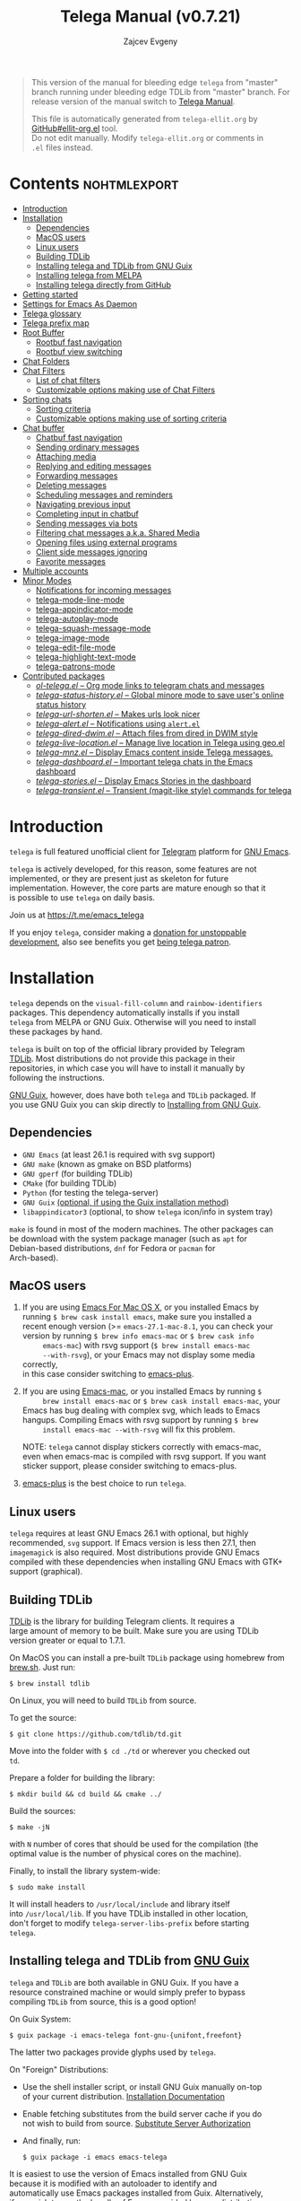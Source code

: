 #+OPTIONS: timestamp:nil \n:t num:nil ellit-cid:t
#+TITLE: Telega Manual (v0.7.21)
#+AUTHOR: Zajcev Evgeny
#+startup: showall

#+macro: nl          (eval (concat "\n" (make-string (1- (string-to-number $1)) ?\s)))
#+macro: user-option User Option: ~$1~ {{{nl(1)}}} {{{nl($2)}}} {{{vardoc($1, $2)}}} {{{nl(1)}}} {{{nl($2)}}} Default value: {{{eval((ellit-org-pp-code-block $1 $2), t)}}}
#+macro: user-option1 User Option: ~$1~ {{{nl(1)}}} {{{nl($2)}}} {{{vardoc1($1, $2)}}} {{{nl(1)}}} {{{nl($2)}}} Default value: {{{eval((ellit-org-pp-code-block $1 $2), t)}}}

#+begin_quote
This version of the manual for bleeding edge =telega= from "master"
branch running under bleeding edge TDLib from "master" branch. For
release version of the manual switch to [[https://zevlg.github.io/telega.el/index.html][Telega Manual]].

This file is automatically generated from =telega-ellit.org= by
[[https://github.com/zevlg/ellit-org.el][GitHub#ellit-org.el]] tool.
Do not edit manually.  Modify =telega-ellit.org= or comments in
=.el= files instead.
#+end_quote

* Contents                                                     :nohtmlexport:
:PROPERTIES:
:CUSTOM_ID: contents
:END:

  - [[#introduction][Introduction]]
  - [[#installation][Installation]]
    - [[#dependencies][Dependencies]]
    - [[#macos-users][MacOS users]]
    - [[#linux-users][Linux users]]
    - [[#building-tdlib][Building TDLib]]
    - [[#installing-telega-and-tdlib-from-gnu-guix][Installing telega and TDLib from GNU Guix]]
    - [[#installing-telega-from-melpa][Installing telega from MELPA]]
    - [[#installing-telega-directly-from-github][Installing telega directly from GitHub]]
  - [[#getting-started][Getting started]]
  - [[#settings-for-emacs-as-daemon][Settings for Emacs As Daemon]]
  - [[#telega-glossary][Telega glossary]]
  - [[#telega-prefix-map][Telega prefix map]]
  - [[#root-buffer][Root Buffer]]
    - [[#rootbuf-fast-navigation][Rootbuf fast navigation]]
    - [[#rootbuf-view-switching][Rootbuf view switching]]
  - [[#chat-folders][Chat Folders]]
  - [[#chat-filters][Chat Filters]]
    - [[#list-of-chat-filters][List of chat filters]]
    - [[#customizable-options-making-use-of-chat-filters][Customizable options making use of Chat Filters]]
  - [[#sorting-chats][Sorting chats]]
    - [[#sorting-criteria][Sorting criteria]]
    - [[#customizable-options-making-use-of-sorting-criteria][Customizable options making use of sorting criteria]]
  - [[#chat-buffer][Chat buffer]]
    - [[#chatbuf-fast-navigation][Chatbuf fast navigation]]
    - [[#sending-ordinary-messages][Sending ordinary messages]]
    - [[#attaching-media][Attaching media]]
    - [[#replying-and-editing-messages][Replying and editing messages]]
    - [[#forwarding-messages][Forwarding messages]]
    - [[#deleting-messages][Deleting messages]]
    - [[#scheduling-messages-and-reminders][Scheduling messages and reminders]]
    - [[#navigating-previous-input][Navigating previous input]]
    - [[#completing-input-in-chatbuf][Completing input in chatbuf]]
    - [[#sending-messages-via-bots][Sending messages via bots]]
    - [[#filtering-chat-messages-aka-shared-media][Filtering chat messages a.k.a. Shared Media]]
    - [[#opening-files-using-external-programs][Opening files using external programs]]
    - [[#client-side-messages-ignoring][Client side messages ignoring]]
    - [[#favorite-messages][Favorite messages]]
  - [[#multiple-accounts][Multiple accounts]]
  - [[#minor-modes][Minor Modes]]
    - [[#notifications-for-incoming-messages][Notifications for incoming messages]]
    - [[#telega-mode-line-mode][telega-mode-line-mode]]
    - [[#telega-appindicator-mode][telega-appindicator-mode]]
    - [[#telega-autoplay-mode][telega-autoplay-mode]]
    - [[#telega-squash-message-mode][telega-squash-message-mode]]
    - [[#telega-image-mode][telega-image-mode]]
    - [[#telega-edit-file-mode][telega-edit-file-mode]]
    - [[#telega-highlight-text-mode][telega-highlight-text-mode]]
    - [[#telega-patrons-mode][telega-patrons-mode]]
  - [[#contributed-packages][Contributed packages]]
    - [[#ol-telegael--org-mode-links-to-telegram-chats-and-messages][/ol-telega.el/ -- Org mode links to telegram chats and messages]]
    - [[#telega-status-historyel--global-minore-mode-to-save-users-online-status-history][/telega-status-history.el/ -- Global minore mode to save user's online status history]]
    - [[#telega-url-shortenel--makes-urls-look-nicer][/telega-url-shorten.el/ -- Makes urls look nicer]]
    - [[#telega-alertel--notifications-using-alertel][/telega-alert.el/ -- Notifications using =alert.el=]]
    - [[#telega-dired-dwimel--attach-files-from-dired-in-dwim-style][/telega-dired-dwim.el/ -- Attach files from dired in DWIM style]]
    - [[#telega-live-locationel--manage-live-location-in-telega-using-geoel][/telega-live-location.el/ -- Manage live location in Telega using geo.el]]
    - [[#telega-mnzel--display-emacs-content-inside-telega-messages][/telega-mnz.el/ -- Display Emacs content inside Telega messages.]]
    - [[#telega-dashboardel--important-telega-chats-in-the-emacs-dashboard][/telega-dashboard.el/ -- Important telega chats in the Emacs dashboard]]
    - [[#telega-storiesel--display-emacs-stories-in-the-dashboard][/telega-stories.el/ -- Display Emacs Stories in the dashboard]]
    - [[#telega-transientel--transient-magit-like-style-commands-for-telega][/telega-transient.el/ -- Transient (magit-like style) commands for telega]]

* Introduction
:PROPERTIES:
:CUSTOM_ID: introduction
:END:

=telega= is full featured unofficial client for [[https://telegram.org][Telegram]] platform for [[https://www.gnu.org/software/emacs/][GNU Emacs]].

=telega= is actively developed, for this reason, some features are not
implemented, or they are present just as skeleton for future
implementation. However, the core parts are mature enough so that it
is possible to use =telega= on daily basis.

Join us at [[https://t.me/emacs_telega]]

If you enjoy =telega=, consider making a [[https://opencollective.com/telega][donation for unstoppable
development]], also see benefits you get [[#telega-patrons-mode][being telega patron]].

* Installation
:PROPERTIES:
:CUSTOM_ID: installation
:END:

=telega= depends on the =visual-fill-column= and =rainbow-identifiers=
packages.  This dependency automatically installs if you install
=telega= from MELPA or GNU Guix.  Otherwise will you need to install
these packages by hand.

=telega= is built on top of the official library provided by Telegram
[[https://core.telegram.org/tdlib][TDLib]].  Most distributions do not provide this package in their
repositories, in which case you will have to install it manually by
following the instructions.

[[https://guix.gnu.org/][GNU Guix]], however, does have both =telega= and =TDLib= packaged.  If
you use GNU Guix you can skip directly to [[#installing-telega-and-tdlib-from-gnu-guix][Installing from GNU Guix]].

** Dependencies
:PROPERTIES:
:CUSTOM_ID: dependencies
:END:

- =GNU Emacs= (at least 26.1 is required with svg support)
- =GNU make= (known as gmake on BSD platforms)
- =GNU gperf= (for building TDLib)
- =CMake= (for building TDLib)
- =Python= (for testing the telega-server)
- =GNU Guix= _(optional, if using the Guix installation method)_
- =libappindicator3= (optional, to show =telega= icon/info in system tray)

=make= is found in most of the modern machines. The other packages can
be download with the system package manager (such as =apt= for
Debian-based distributions, =dnf= for Fedora or =pacman= for
Arch-based).

** MacOS users
:PROPERTIES:
:CUSTOM_ID: macos-users
:END:

1. If you are using [[https://emacsformacosx.com/][Emacs For Mac OS X]], or you installed Emacs by
   running ~$ brew cask install emacs~, make sure you installed a
   recent enough version (>= =emacs-27.1-mac-8.1=, you can check your
   version by running ~$ brew info emacs-mac~ or ~$ brew cask info
      emacs-mac~) with rsvg support (~$ brew install emacs-mac
      --with-rsvg~), or your Emacs may not display some media correctly,
   in this case consider switching to [[https://github.com/d12frosted/homebrew-emacs-plus][emacs-plus]].

2. If you are using [[https://bitbucket.org/mituharu/emacs-mac/][Emacs-mac]], or you installed Emacs by running ~$
      brew install emacs-mac~ or ~$ brew cask install emacs-mac~, your
   Emacs has bug dealing with complex svg, which leads to Emacs
   hangups.  Compiling Emacs with rsvg support by running ~$ brew
      install emacs-mac --with-rsvg~ will fix this problem.

   NOTE: =telega= cannot display stickers correctly with emacs-mac,
   even when emacs-mac is compiled with rsvg support.  If you want
   sticker support, please consider switching to emacs-plus.

3. [[https://github.com/d12frosted/homebrew-emacs-plus][emacs-plus]] is the best choice to run =telega=.

** Linux users
:PROPERTIES:
:CUSTOM_ID: linux-users
:END:

=telega= requires at least GNU Emacs 26.1 with optional, but highly
recommended, =svg= support. If Emacs version is less then 27.1, then
=imagemagick= is also required.  Most distributions provide GNU Emacs
compiled with these dependencies when installing GNU Emacs with GTK+
support (graphical).

** Building TDLib
:PROPERTIES:
:CUSTOM_ID: building-tdlib
:END:

[[https://core.telegram.org/tdlib][TDLib]] is the library for building Telegram clients. It requires a
large amount of memory to be built.  Make sure you are using TDLib
version greater or equal to 1.7.1.

On MacOS you can install a pre-built =TDLib= package using homebrew from
[[https://brew.sh][brew.sh]].  Just run:
#+begin_src shell
  $ brew install tdlib
#+end_src

On Linux, you will need to build =TDLib= from source.

To get the source:
#+begin_src shell
  $ git clone https://github.com/tdlib/td.git
#+end_src

Move into the folder with ~$ cd ./td~ or wherever you checked out
=td=.

Prepare a folder for building the library:
#+begin_src shell
  $ mkdir build && cd build && cmake ../
#+end_src

Build the sources:
#+begin_src shell
  $ make -jN
#+end_src

with ~N~ number of cores that should be used for the compilation (the
optimal value is the number of physical cores on the machine).

Finally, to install the library system-wide:
#+begin_src shell
  $ sudo make install
#+end_src

It will install headers to =/usr/local/include= and library itself
into =/usr/local/lib=.  If you have TDLib installed in other location,
don't forget to modify ~telega-server-libs-prefix~ before starting
=telega=.

** Installing telega and TDLib from [[https://guix.gnu.org/][GNU Guix]]
:PROPERTIES:
:CUSTOM_ID: installing-telega-and-tdlib-from-gnu-guix
:END:

=telega= and =TDLib= are both available in GNU Guix. If you have a
resource constrained machine or would simply prefer to bypass
compiling =TDLib= from source, this is a good option!

On Guix System:
#+begin_src shell
  $ guix package -i emacs-telega font-gnu-{unifont,freefont}
#+end_src

The latter two packages provide glyphs used by =telega=.

On "Foreign" Distributions:
- Use the shell installer script, or install GNU Guix manually on-top
  of your current distribution. [[https://guix.gnu.org/manual/en/html_node/Installation.html#Installation][Installation Documentation]]

- Enable fetching substitutes from the build server cache if you do
  not wish to build from source. [[https://guix.gnu.org/manual/en/html_node/Substitute-Server-Authorization.html#Substitute-Server-Authorization][Substitute Server Authorization]]

- And finally, run:
  #+begin_src shell
    $ guix package -i emacs emacs-telega
  #+end_src

It is easiest to use the version of Emacs installed from GNU Guix
because it is modified with an autoloader to identify and
automatically use Emacs packages installed from Guix. Alternatively,
if you wish to use the bundle of Emacs provided by your distribution,
you may install the =telega= elisp sources through MELPA and use Guix
to provide the server binary precompiled.

Consult the official GNU Guix documentation for further
questions. Issues related to the GUIX package must be accompanied by
the [[https://github.com/zevlg/telega.el/labels/guix][GUIX label]] in the issue tracker.

Do note that since =telega= is actively maintained installations from
Guix might at times lag behind master, but regular attempts to keep it
updated will occur.  If the version in Guix is too outdated or is
missing a feature, please use the protocol for the issue tracker.

** Installing telega from MELPA
:PROPERTIES:
:CUSTOM_ID: installing-telega-from-melpa
:END:

=telega= is available from [[https://melpa.org][MELPA]], so you can install it from there as
usual package.  This is a preferable method, because it will
automatically handle all dependencies and provides autoloads.

For TDLib 1.7.0 release you might
consider stable =telega= version.  Stable =telega= version won't
require you to rebuild TDLib until next TDLib 1.8.0 release, =telega= updates will work with
1.7.0.  Stable =telega= is placed
in [[https://stable.melpa.org/][MELPA Stable]].  Package configuration for =telega= from MELPA Stable
might look like:
#+begin_src emacs-lisp
  (add-to-list 'package-archives
  	     '("melpa-stable" . "https://stable.melpa.org/packages/"))
  (add-to-list 'package-pinned-packages '(telega . "melpa-stable"))
#+end_src

=telega= from unstable [[https://melpa.org][MELPA]] is a bleeding edge of the =telega=
development and =telega= updates might require also TDLib
update/rebuild sometimes.  However, it brings you all newer (probably
incompatible with TDLib 1.7.0)
functionality faster, no need to wait for TDLib 1.8.0 to access newer features.

Or you could use git repository with this melpa-style recipe for [[https://github.com/quelpa/quelpa][quelpa]]:

#+begin_src emacs-lisp
  (quelpa '(telega :fetcher github
  		 :repo "zevlg/telega.el"
  		 :branch "master"
  		 :files (:defaults "contrib" "etc" "server" "Makefile")))
#+end_src

** Installing telega directly from GitHub
:PROPERTIES:
:CUSTOM_ID: installing-telega-directly-from-github
:END:

Make sure dependencies are installed with @@html:<kbd>@@M-x package-install RET visual-fill-column RET@@html:</kbd>@@ and @@html:<kbd>@@M-x package-install RET rainbow-identifiers RET@@html:</kbd>@@.

Get the source:
#+begin_src shell
  $ git clone https://github.com/zevlg/telega.el
  $ cd telega.el
  $ make compile
#+end_src

Finally load =telega= into Emacs using:
#+begin_src emacs-lisp
  (use-package telega
    :load-path  "~/telega.el"
    :commands (telega)
    :defer t)
#+end_src

Or with:
#+begin_src emacs-lisp
  (add-to-list 'load-path "~/telega.el")
  (require 'telega)
#+end_src

The code should be put in the configuration file for Emacs, which
usually is =init.el=, or =emacs.el=.

* Getting started
:PROPERTIES:
:CUSTOM_ID: getting-started
:END:

Start =telega= with @@html:<kbd>@@M-x telega RET@@html:</kbd>@@. The first time it will
ask for the phone number you have associated with the Telegram
network.

Some options affecting =TDLib= runtime:
- User Option: ~telega-directory~ 

  Directory for telega runtime files. 

  Default value: ~"/home/lg/.telega"~
- User Option: ~telega-options-plist~ 

  Plist of options to set.
  To use custom language pack (from "tdesktop" localization target),
  add ~:language_pack_id~ option.
  Only writable options can be set.  See: https://core.telegram.org/tdlib/options 

  Default value: ~(:online t :localization_target "tdesktop")~
- User Option: ~telega-proxies~ 

  List of proxies.
  Format is:
    (:server "<SERVER>" :port <PORT> :enable <BOOL> :type <PROXY-TYPE>)

  where PROXY-TYPE is one of:
    (:@type "proxyTypeSocks5" :username <USER> :password <PASSWORD>)
    (:@type "proxyTypeHttp" :username <USER> :password <PASSWORD>
  	 :http_only <BOOL>)
    (:@type "proxyTypeMtproto" :secret <SECRET-STRING>)

  <BOOL> is either t or ~:false~, nil is not valid value. 

  Default value: ~nil~
- User Option: ~telega-my-location~ 

  Set to non-nil to use this as location of me.
  Plist in form (:latitude <LAT> :longitude <LONG>)
  To publically expose this location set ~:is_location_visible~ to
  non-nil in ~telega-options-plist~.
  Used to calculate distances from other peers to me. 

  Default value: ~nil~

To list all available customizable user options use ~M-x
customize-group RET telega RET~ command.

* Settings for Emacs As Daemon
:PROPERTIES:
:CUSTOM_ID: settings-for-emacs-as-daemon
:END:

Some people starts Emacs in daemon mode, i.e. =emacs --daemon=.  Such
Emacs instance has no frames, frames are created when needed and
connects to the daemon process.

=telega= autodetects values for some variables at start by examining
current frame parameters and window system possibilities.  This won't
work in daemon mode.  You need to explicitly specify values for that
variables.  Most notable options are:
- User Option: ~telega-use-images~ 

  Non-nil to show images.
  Explicitly set it to non-nil if using Emacs as a service and
  want to create X frames to show images.
  See https://zevlg.github.io/telega.el/#settings-for-emacs-as-daemon 

  Default value: ~nil~
- User Option: ~telega-emoji-font-family~ 

  Font to use for emoji image generation using ~telega-emoji-create-svg~. 

  Default value: ~nil~
- User Option: ~telega-emoji-use-images~ 

  Non-nil to use images for emojis. 

  Default value: ~nil~
- User Option: ~telega-online-status-function~ 

  Function used to determine if user is online.
  Function should return non-nil if user is online, and nil if offline.
  See https://github.com/zevlg/telega.el/issues/171 

  Default value: ~telega-focus-state~

* Telega glossary
:PROPERTIES:
:CUSTOM_ID: telega-glossary
:END:

Before start, please read [[https://core.telegram.org/tdlib/getting-started#tdlib-glossary][TDLib glossary]]

=telega= tries to keep TDLib's terminology, however introduces some
new terms specific to =telega=.  All of them are used in the manual.

- Root Buffer a.k.a. rootbuf :: 
     Buffer with list of chats, you see it just after @@html:<kbd>@@M-x telega RET@@html:</kbd>@@.
     Most of the time rootbuf term is used in the manual.
     See [[#root-buffer][Root Buffer]]

- Root View :: 
     Root Buffer can be shown in different ways.  Way rootbuf is shown is
     called root view.
     See [[#root-buffer][Root Buffer]]

- Chat Buffer a.k.a. chatbuf :: 
     Buffer with chat contents.
     See [[#chat-buffer][Chat Buffer]]

- Button :: 
     Ordinary Emacs Button (see =button.el=).  Some outlined area with
     text, that can be acted on.  Pressing @@html:<kbd>@@RET@@html:</kbd>@@ on the
     button, executes button action.  There are many buttons of different
     kind in =telega=

- Chat Button :: 
     Button referring to some chat.  Action for such button is to open
     corresponding chatbuf.

     rootbuf lists the chat buttons, such as:
     #+begin_example
       {🎗Saved Messages            }📌  📹 Video (10s)               Fri✓
       [Emacs | Emacs (english)     ]  @oldosfan: same                Fri
       ...
     #+end_example

- Chat Filter :: 
     S-exp expression used to match chats.
     See [[#chat-filters][Chat Filters]] for the details.

- Active Chat Filter :: 
     Chat filter applied to the chat list in rootbuf.

     Only chats matching active chat filter are displayed in rootbuf.
     Active chat filter is displayed above the chat list in rootbuf, such
     as:
     #+begin_example
       -/------------------------------(main)--------------------------------
     #+end_example

     ~(telega-filter-active)~ returns active chat filter.

  - User Option: ~telega-filter-default~ 

    Default chat filter to apply. 

    Default value: ~main~

- Custom Chat Filter :: 
     Chat filter associated with a name.

     Custom chat filters are displayed as buttons above the chat list in
     the rootbuf, such as:
     #+begin_example
       [243:📑Main      4890]  [51:Groups       4677]  [27:Channels      210]
       [53:Contacts         ]  [0:Important         ]  [3:📑Archive      670]
     #+end_example

     Action for such buttons is to add corresponding chat filter to
     active chat filter.

     However, buttons that corresponds to a Telegram Folder, including
     "Main" and "Archive", substitutes folder in active chat filter with
     new one at button.

  - User Option: ~telega-filter-button-width~ 

    Width of the custom filter buttons. 

    Default value: ~20~
  - User Option: ~telega-filters-custom~ 

    Alist of custom filters in form (NAME . CHAT-FILTER).
    NAME is evaluated to get resulting string, so it could be a lisp
    form.
    This filters are displayed as filter buttons at the top of rootbuf. 

    Default value: 
    #+begin_src emacs-lisp
      (("Main" . main)
       ("Groups" type basicgroup supergroup)
       ("Channels" type channel)
       ("Online" and
        (not saved-messages)
        (online-status "Online"))
       ("Important" or mention
        (and unread unmuted))
       ("Archive" . archive))
    #+end_src

  - User Option: ~telega-filter-custom-expand~ 

    Non-nil to expand custom filter when adding to active filters. 

    Default value: ~t~
  - User Option: ~telega-filter-custom-show-folders~ 

    Non-nil to show telegram folders along the side with custom filters. 

    Default value: ~t~

- Chat Sort Criteria :: 
     List of symbols denoting how to sort chats.
     See [[#sorting-chats][Sorting Chats]]

- Active Sort Criteria a.k.a. active sorter :: 
     Sort criteria applied to the chat list in rootbuf.

     By default, chats are sorted according to internal Telegram order
     (except for chats with custom order).

     In case active sorter is enabled, it is displayed above the chat
     list in rootbuf, such as:
     #+begin_example
       -\---------------------(unread-count join-date)-----------------------
     #+end_example

- Me user a.k.a. me :: 
     User currently logged in, ~(telega-user-me)~ returns me.

     me means you, not me.

     Chat with me is also known as "Saved Messages".

* Telega prefix map
:PROPERTIES:
:CUSTOM_ID: telega-prefix-map
:END:

=telega= has prefix map for common =telega= commands, such as
switching to rootbuf, switch to "Saved Messages", sending current
buffer as file to a chat, switching accounts, opening chat or
switching to some chat.

It is convenient to have it somewhere accessible from ~global-map~,
say @@html:<kbd>@@C-c t@@html:</kbd>@@.  To do so use next code in your =init.el=:

#+begin_src
  (define-key global-map (kbd "C-c t") telega-prefix-map)
#+end_src

Or if =telega= is not accessible to autoload at start time, then use:

#+begin_src
  (add-hook 'telega-load-hook
  	  (lambda ()
  	    (define-key global-map (kbd "C-c t") telega-prefix-map)))
#+end_src

Telega prefix map bindings:

- @@html:<kbd>@@t@@html:</kbd>@@ (~telega~) :: 
     Start telega.el Telegram client.
     Pop to root buffer.
     If @@html:<kbd>@@C-u@@html:</kbd>@@ is specified, then do not pop to root buffer.

- @@html:<kbd>@@c@@html:</kbd>@@ (~telega-chat-with~) :: 
     Start messaging with ~CHAT-OR-USER~.

- @@html:<kbd>@@i@@html:</kbd>@@ (~telega-switch-important-chat~) :: 
     Switch to important ~CHAT~ if any.
     If @@html:<kbd>@@C-u@@html:</kbd>@@ is used, then select first chat if
     multiple chats are important.

- @@html:<kbd>@@s@@html:</kbd>@@ (~telega-saved-messages~) :: 
     Switch to "Saved Messages" chat buffer.
     If "Saved Messages" chat is not opened, then open it.
     If @@html:<kbd>@@C-u@@html:</kbd>@@ is specified, then goto prompt otherwise
     keep the point, where it is.

- @@html:<kbd>@@b@@html:</kbd>@@ (~telega-switch-buffer~) :: 
     Interactively switch to chat ~BUFFER~.

- @@html:<kbd>@@f@@html:</kbd>@@ (~telega-buffer-file-send~) :: 
     Prepare ~FILE~ to be sent as document or photo to ~CHAT~.
     If @@html:<kbd>@@C-u@@html:</kbd>@@ is specified, then always send as a file.
     Otherwise for ~image-mode~ major-mode, send file as photo.
     If called interactively, then file associated with current buffer
     is used as ~FILE~.
     If current buffer is dired, then send all marked files.

- @@html:<kbd>@@w@@html:</kbd>@@ (~telega-browse-url~) :: 
     Open the ~URL~.
     If ~URL~ can be opened directly inside telega, then do it.
     Invite links and link to users can be directly opened in telega.
     If ~IN-WEB-BROWSER~ is non-nil then force opening in web browser.

- @@html:<kbd>@@a@@html:</kbd>@@ (~telega-account-switch~) :: 
     Switch to the ~ACCOUNT-NAME~.

* Root Buffer
:PROPERTIES:
:CUSTOM_ID: root-buffer
:END:

rootbuf is the heart of the =telega=.  Switch to rootbuf with
@@html:<kbd>@@M-x telega RET@@html:</kbd>@@ or use
@@html:<kbd>@@t@@html:</kbd>@@ (~telega~) binding from the
[[#telega-prefix-map][Telega prefix map]].

*TODO*: describe parts of the rootbuf: status, custom-filters,
*folders, active chat filter, active chat sorter

rootbuf lists chats filtered by active chat filter.  Press
@@html:<kbd>@@h@@html:</kbd>@@, @@html:<kbd>@@i@@html:</kbd>@@ (~telega-describe-chat~) to get
detailed description of the chat at point.

Important customizable options:
- User Option: ~telega-root-fill-column~ 

  Maximum width to use in root buffer to display active filters and chats. 

  Default value: ~70~
- User Option: ~telega-root-keep-cursor~ 

  Non-nil to keep cursor at current chat, even if chat's order changes.
  Set to ~track~, to move cursor to corresponding chat button, when
  chat buffers are switched, useful in side-by-side window setup
  for rootbuf and chatbuf.

  Consider setting ~switch-to-buffer-preserve-window-point~ to nil,
  to make ~telega-root-keep-cursor~ always work as expected. 

  Default value: ~track~

** Rootbuf fast navigation
:PROPERTIES:
:CUSTOM_ID: rootbuf-fast-navigation
:END:

@@html:<kbd>@@M-g@@html:</kbd>@@ prefix in rootbuf is used to jump across chat buttons:

- @@html:<kbd>@@M-g u@@html:</kbd>@@ (~telega-root-next-unread~) :: 
     Move point to the next chat with unread message.

- @@html:<kbd>@@M-g i@@html:</kbd>@@ (~telega-root-next-important~) :: 
     Move point to the next chat with important messages.

     Important message is a message matching "Important" custom
     [[#chat-filters][chat filter]].  If there is no "Important"
     custom chat filter, then ~(or mention (and unread unmuted))~
     chat filter is used.

- @@html:<kbd>@@M-g @@@html:</kbd>@@, @@html:<kbd>@@M-g m@@html:</kbd>@@ (~telega-root-next-mention~) :: 
     Move point to the next chat with mention.

** Rootbuf view switching
:PROPERTIES:
:CUSTOM_ID: rootbuf-view-switching
:END:

Rootbuf view is the specific way how rootbuf is shown to the user.  By
default, list of the chats is shown, this is known as default root
view.

@@html:<kbd>@@v@@html:</kbd>@@ prefix in rootbuf is used to switch root views:
- @@html:<kbd>@@s@@html:</kbd>@@, @@html:<kbd>@@v s@@html:</kbd>@@ (~telega-view-search~) :: 
     View ~QUERY~ search results.

- @@html:<kbd>@@v n@@html:</kbd>@@ (~telega-view-nearby~) :: 
     View contacts and chats nearby ~telega-my-location~.

- @@html:<kbd>@@v v@@html:</kbd>@@ (~telega-view-reset~) :: 
     Reset rootview to the default value.

- @@html:<kbd>@@v 0@@html:</kbd>@@ (~telega-view-compact~) :: 
     Compact view for the rootbuf.

- @@html:<kbd>@@v 1@@html:</kbd>@@ (~telega-view-one-line~) :: 
     View chat list as one line.

- @@html:<kbd>@@v 2@@html:</kbd>@@ (~telega-view-two-lines~) :: 
     View chat list as 2 lines.

- @@html:<kbd>@@v t@@html:</kbd>@@ (~telega-view-topics~) :: 
     Group chats by ~telega-root-view-topics~.

     Customizable options:
  - User Option: ~telega-root-view-topics~ 

    Alist of topics for "topics" root view.
    Car is name of the topic, cdr is chat filter to match chats. 

    Default value: 
    #+begin_src emacs-lisp
      (("Important" or mention
        (and unread unmuted)))
    #+end_src

  - User Option: ~telega-root-view-topics-folders~ 

    Non-nil to add Chat Folders to the list of topics.
    Could be one of ~prepend~, ~append~ or nil. 

    Default value: ~append~
  - User Option: ~telega-root-view-topics-other-chats~ 

    Non-nil to show other chats in the "topics" root view. 

    Default value: ~t~

- @@html:<kbd>@@v F@@html:</kbd>@@ (~telega-view-files~) :: 
     View status of files known to telega.
     File can be in one of the state kinds: "downloading", "uploading",
     "partially-downloaded", "partially-uploaded", "downloaded".
     If @@html:<kbd>@@C-u@@html:</kbd>@@ is specified, then query user about file
     state kinds to show. By default all kinds are shown.

     If you use this view frequently, consider setting
     ~telega-chat-upload-attaches-ahead~ to nil, to avoid file
     duplications for "uploading" kind. See
     https://github.com/tdlib/td/issues/1348#issuecomment-752654650
     for details

     Press @@html:<kbd>@@d@@html:</kbd>@@ under downloaded filename to delete the
     file.  Only files cached by TDLib in the ~telega-cache-dir~
     can be deleted.

     Customizable options:
  - User Option: ~telega-root-view-files-exclude-subdirs~ 

    Alist specifying which subdirs to exclude when viewing files.
    car of each element is predicate matching file, and rest is list of
    subdirectories to ignore, i.e. if absolute file name contains any of
    the subdirectory in list, then file is ignored.
    Supported predicates: ~telega-file--downloading-p~,
    ~telega-file--uploading-p~, ~telega-file--downloaded-p~,
    ~telega-file--uploaded-p~, ~telega-file--partially-downloaded-p~,
    ~telega-file--partially-uploaded-p~ 

    Default value: ~((telega-file--downloaded-p "thumbnails" "profile_photos"))~
  - User Option: ~telega-chat-upload-attaches-ahead~ 

    Non-nil to upload attachments ahead, before message actually sent.
    Having this non-nil "speedups" uploading, its like files uploads instantly. 

    Default value: ~t~

- @@html:<kbd>@@v T@@html:</kbd>@@ (~telega-view-top~) :: 
     View top chats in all categories.

     Customizable options:
  - User Option: ~telega-root-view-top-categories~ 

    List of top categories with limits. 

    Default value: 
    #+begin_src emacs-lisp
      (("Users" . 10)
       ("Groups" . 10)
       ("Channels" . 10)
       ("Bots" . 10)
       ("InlineBots" . 10)
       ("Calls" . 10)
       ("ForwardChats" . 10))
    #+end_src


- @@html:<kbd>@@v S@@html:</kbd>@@ (~telega-view-settings~) :: 
     View and edit your Telegram settings.

- @@html:<kbd>@@v c@@html:</kbd>@@ (~telega-view-contacts~) :: 
     View contacts searched by ~QUERY~.
     If ~QUERY~ is empty string, then show all contacts.

- @@html:<kbd>@@v C@@html:</kbd>@@ (~telega-view-calls~) :: 
     View calls.
     If @@html:<kbd>@@C-u@@html:</kbd>@@ is given, then view missed calls only.

- @@html:<kbd>@@v l@@html:</kbd>@@ (~telega-view-last-messages~) :: 
     View last messages in the chats.

- @@html:<kbd>@@v f@@html:</kbd>@@ (~telega-view-folders~) :: 
     View Telegram folders.

- @@html:<kbd>@@v d@@html:</kbd>@@ (~telega-view-deleted-chats~) :: 
     View recently deleted chats.

- @@html:<kbd>@@v *@@html:</kbd>@@ (~telega-view-favorite-messages~) :: 
     View favorite messages in all the chats.

Important customizable options:
- User Option: ~telega-root-default-view-function~ 

  Default view for the rootbuf. 

  Default value: ~telega-view-default~

  @@html:<kbd>@@v v@@html:</kbd>@@ (~telega-view-reset~) uses this
  function to reset root view.

* Chat Folders
:PROPERTIES:
:CUSTOM_ID: chat-folders
:END:

[[https://telegram.org/blog/folders][Telegram has added]] a new
feature that allows users to organise chats into Chat Folders.

Each folder can have unlimited number of pinned chats.

Before Telegram had support for Chat Folders, =telega= implemented
custom chat label feature, resembling Chat Folders functionality.
But now custom chat label feature is deprecated in favor to Chat
Folders.  Use @@html:<kbd>@@M-x telega-folders-migrate-custom-labels RET@@html:</kbd>@@ to migrate your custom labels into Chat Folders.

@@html:<kbd>@@F@@html:</kbd>@@ prefix in rootbuf is used to operate on Chat Folders:
- @@html:<kbd>@@F +@@html:</kbd>@@ (~telega-folder-create~) :: 
     Create new Telegram folder with name ~FOLDER-NAME~.
     Use @@html:<kbd>@@C-u@@html:</kbd>@@ to create folder with icon name.

- @@html:<kbd>@@F -@@html:</kbd>@@ (~telega-folder-delete~) :: 
     Delete Telegram folder with ~FOLDER-NAME~.
     This won't delete any chat, just a folder.

- @@html:<kbd>@@F =@@html:</kbd>@@ (~telega-folders-reorder~) :: 
     Reorder Telegram folders to be in ~ORDERED-FOLDER-NAMES~ order.

- @@html:<kbd>@@F R@@html:</kbd>@@ (~telega-folder-rename~) :: 
     Assign new name and icon to the folder with ~FOLDER-NAME~.
     Use @@html:<kbd>@@C-u@@html:</kbd>@@ to change folder's icon name as well.

- @@html:<kbd>@@F a@@html:</kbd>@@ (~telega-chat-add-to-folder~) :: 
     Add ~CHAT~ to the Telegram folder named ~FOLDER-NAME~.
     You can add chat to multiple folders.

- @@html:<kbd>@@F d@@html:</kbd>@@ (~telega-chat-remove-from-folder~) :: 
     Remove ~CHAT~ from the folder named ~FOLDER-NAME~.

Customizable options for Chat Folders:
- User Option: ~telega-root-view-topics-folders~ 

  Non-nil to add Chat Folders to the list of topics.
  Could be one of ~prepend~, ~append~ or nil. 

  Default value: ~append~

- User Option: ~telega-folder-icons-alist~ 

  Alist of symbols to be used as folder icons instead of ~telega-symbol-folder~.
  See list of all available icon names in ~telega-folder-icon-names~. 

  Default value: 
  #+begin_src emacs-lisp
    (("Favorite" . "★")
     ("Love" . "♥")
     ("Travel" . "🛫")
     ("Cat" . "🐱")
     ("Sport" . "🏅")
     ("Mask" . "😷"))
  #+end_src


- User Option: ~telega-chat-folder-format~ 

  Non-nil to prefix chat's title with chat folder.
  %I - Replaced with folder's icon from ~telega-folder-icon-names~ or
       empty string if there is no icon.
  %i - Replaced with folder's icon from ~telega-folder-format~ or
       ~telega-symbol-folder~ if there is no icon.
  %f - Replaced with folder's title.
  %F - Replaced with folder's icon from ~telega-folder-icon-names~
       if icon is unique, or equivalent to %I%f. 

  Default value: 
  #+begin_src emacs-lisp
    #("%F | " 0 5
      (face bold))
  #+end_src


- User Option: ~telega-chat-folders-exclude~ 

  Exclude these folders when determining chat's folder.
  When determining which chat folder to use in
  ~telega-chat-folders-format~, these folders are excluded, if
  single folder is left, then it is used in the formatting. 

  Default value: ~("Unread" "Personal")~

- User Option: ~telega-filter-custom-show-folders~ 

  Non-nil to show telegram folders along the side with custom filters. 

  Default value: ~t~

* Chat Filters
:PROPERTIES:
:CUSTOM_ID: chat-filters
:END:

Chat Filters are used to match chats, same as regexps are used to
match strings.  Chat Filters uses S-exp notation similar to ~rx~
package for regexps.  Consider Chat Filters as extremely powerful
"Folders" functionality in official client.

Primitive Chat Filter is a specifier to match some property of the
chat.  Each primitive Chat Filter has name (elisp symbol) and
corresponding function named ~telega--filter-<FILTER-NAME>~.
You can specify primitive Chat Filter in either way:
1. ~<FILTER-NAME>~
2. ~( <FILTER-NAME> <ARG1> [<ARG2> ...] )~

Primitive Chat Filters are combined using ~and~, ~or~ and ~not~
filters, forming final Chat Filter.  So Chat Filter is a logical
combination of other Chat Filters, down to primitive Chat Filters.

Chat Filter examples:
- ~all~ :: 
     Matches all chats

- ~(or saved-messages (type channel bot))~ :: 
     Matches bots/channels chats or "Saved Messages" chat

- ~(and unmuted (unread 10) (mention 1))~ :: 
     Matches unmuted chats with at least 10 unread messages and at
     least one message with unread mention

Matching is done using ~telega-chat-match-p~ function.

@@html:<kbd>@@/@@html:</kbd>@@ prefix in rootbuf is used for some useful filtering
commands:

- @@html:<kbd>@@/ i@@html:</kbd>@@ (~telega-filter-by-important~) :: 
     Filter important chats.
     Important chat is a chat with unread messages and enabled notifications.
- @@html:<kbd>@@/ f@@html:</kbd>@@ (~telega-filter-by-folder~) :: 
     Match chats by Telegram ~FOLDER~.
- @@html:<kbd>@@/ e@@html:</kbd>@@, @@html:<kbd>@@/ :@@html:</kbd>@@ (~telega-filters-edit~) :: 
     Edit and reapply filters list.
- @@html:<kbd>@@/ a@@html:</kbd>@@ (~telega-filter-by-filter~) :: 
     Interactively select a Chat filter to add to active filter.
- @@html:<kbd>@@/ DEL@@html:</kbd>@@, @@html:<kbd>@@/ d@@html:</kbd>@@ (~telega-filters-pop-last~) :: 
     Pop last ~N~ filters.
- @@html:<kbd>@@/ !@@html:</kbd>@@ (~telega-filters-negate~) :: 
     Negate last filter.
     If @@html:<kbd>@@C-u@@html:</kbd>@@ is specified, then negate whole active filter.
- @@html:<kbd>@@/ /@@html:</kbd>@@ (~telega-filters-reset~) :: 
     Reset active filter to the ~telega-filter-default~.

For other Chat Filter bindings see below.

** List of chat filters
:PROPERTIES:
:CUSTOM_ID: list-of-chat-filters
:END:

- (any ~FILTER-LIST~...) :: 
     Matches if any filter in ~FILTER-LIST~ matches.

- (or ~FILTER-LIST~...) :: 
     Same as ~any~

- (all ~FILTER-LIST~...) :: 
     Matches if all filters in ~FILTER-LIST~ matches.
     Also matches if ~FILTER-LIST~ is empty.

- (and ~FILTER-LIST~...) :: 
     Same as ~all~

- (not ~FILTER~) :: 
     Matches if ~FILTER~ not maches.

- (type ~CHAT-TYPE-LIST~), @@html:<kbd>@@/ t@@html:</kbd>@@ (~telega-filter-by-type~) :: 
     Matches if chat type is one of ~CHAT-TYPE-LIST~.

     Every chat has a type.  Type is one of:
  - ~private~ Private chat with a Telegram user
  - ~secret~ Secret chat with a Telegram user
  - ~bot~ Chat with a Telegram bot
  - ~basicgroup~ Small chat group, could be upgraded to supergroup
  - ~supergroup~ Chat group with all the chat possibilities
  - ~channel~ Supergroup with unlimited members, where only admins can post messages

- (name ~REGEXP~) :: 
     Matches if chat's title matches ~REGEXP~.

- (search ~QUERY~), @@html:<kbd>@@/ s@@html:</kbd>@@ (~telega-filter-by-search~) :: 
     Matches if chat maches search QUERY.

- nearby, @@html:<kbd>@@/ n@@html:</kbd>@@ (~telega-filter-by-nearby~) :: 
     Matches if chat is nearby ~telega-my-location~.

- (custom ~NAME~), @@html:<kbd>@@/ C@@html:</kbd>@@ (~telega-filter-by-custom~) :: 
     Matches if custom filter with ~NAME~ matches.

- pin, @@html:<kbd>@@/ P@@html:</kbd>@@, @@html:<kbd>@@/ ^@@html:</kbd>@@ (~telega-filter-by-pin~) :: 
     Matches if chat is pinned.

- (has-username [ ~USERNAME~ ]) :: 
     Matches if chat has username associated with the chat.

- has-pinned-message :: 
     UNAVAILABLE since TDLib 1.6.10, chat has no fast way (property)
     to get know that chat has a pinned message.  See
     https://github.com/tdlib/td/issues/1275

- (unread [ ~N~ ]), @@html:<kbd>@@/ u@@html:</kbd>@@ (~telega-filter-by-unread~) :: 
     Matches if chat has least ~N~ unread messages.
     By default ~N~ is 1.
     Also matches chats marked as unread.

- (mention [ ~N~ ]), @@html:<kbd>@@/ m@@html:</kbd>@@ (~telega-filter-by-mention~) :: 
     Matches if chat has least ~N~ unread mentions.
     By default ~N~ is 1.

- unmuted, @@html:<kbd>@@/ y@@html:</kbd>@@ (~telega-filter-by-unmuted~) :: 
     Matches if chat has enabled notifications.

- (online-status ~STATUS-LIST~...), @@html:<kbd>@@/ o@@html:</kbd>@@ (~telega-filter-by-online-status~) :: 
     Matches private chat where user status is one of ~STATUS-LIST~.

     Each element in ~STATUS-LIST~ is one of: "Online", "Offline",
     "Recently", "LastWeek", "LastMonth" or "Empty"

- verified, @@html:<kbd>@@/ v@@html:</kbd>@@ (~telega-filter-by-verified~) :: 
     Matches if chat is verified.

- (ids ~ID-LIST~...) :: 
     Matches if chat's id is one of in ~ID-LIST~.

- (me-is-owner [ ~OR-ADMIN~ ]) :: 
     Matches if me is owner of the chat.
     Only basicgroup, supergroup and channel can be owned.
     If optional ~OR-ADMIN~ is specified, then match also if me is
     administrator in the chat.

- me-is-member :: 
     Matches if me is member of the chat.
     Matches only basicgroup, supergroup or a channel.

- has-last-message :: 
     Matches if chat has last message.

- has-avatar :: 
     Matches if chat has chat photo.

- has-animated-avatar :: 
     Matches if ~CHAT~ has animated chat photo.

- has-chatbuf, @@html:<kbd>@@/ b@@html:</kbd>@@ (~telega-filter-by-has-chatbuf~) :: 
     Matches if chat has corresponding chatbuf.

- (permission ~PERM~) :: 
     Matches if chat has ~PERM~ set in chat permissions.
     ~PERM~ could be one of listed in ~telega-chat--chat-permisions~.

- (my-permission ~PERM~) :: 
     Matches if me has ~PERM~ permission in the chat.
     ~PERM~ could be one of in ~telega-chat--chat-permisions~ list or in
     ~telega-chat--admin-permissions~ list.

- (restriction ~SUFFIX-LIST~...), @@html:<kbd>@@/ r@@html:</kbd>@@ (~telega-filter-by-restriction~) :: 
     Matches restricted chats.
     ~SUFFIX-LIST~ is a list of suffixes to filter on.
     Suffix can be one of:
  - "-all"      - All platforms
  - "-ios"      - For iOS devices
  - "-android"  - For Android devices
  - "-wp"       - Windows?

  If ~SUFFIX-LIST~ is not specified, then match any restriction reason.

  Chat restriction reason reported only if chat must be restricted
  by current client.  See
  [[https://github.com/tdlib/td/issues/1203][TDLib#1203]]

- (contact [ ~MUTUAL-P~ ]), @@html:<kbd>@@/ c@@html:</kbd>@@ (~telega-filter-by-contact~) :: 
     Matches private chats if corresponding user is a contact.
     If ~MUTUAL-P~ is non-nil, then mach only if contact is mutual.

- top, @@html:<kbd>@@/ T@@html:</kbd>@@ (~telega-filter-by-top~) :: 
     Matches if chat is in top usage.

- saved-messages :: 
     Matches only "Saved Messages" chat.

- replies-messages :: 
     Matches only "Replies" chat.

- tracking, @@html:<kbd>@@/ SPC@@html:</kbd>@@ (~telega-filter-by-tracking~) :: 
     Matches if chat is in tracking buffers list.

- last-message-by-me :: 
     Matches if chat's last message sent by me.

- (chat-list ~LIST-NAME~), @@html:<kbd>@@/ f@@html:</kbd>@@ (~telega-filter-by-folder~) :: 
     Matches if chat is in chat list named ~LIST-NAME~.
     ~LIST-NAME~ is ~main~ or ~archive~ symbol, or string naming Chat Folder.

- (folder ~FOLDER-NAMES~...), @@html:<kbd>@@/ f@@html:</kbd>@@ (~telega-filter-by-folder~) :: 
     Matches if chat belongs to some Chat Folder of ~FOLDER-NAMES~.

- main :: 
     Matches if chat from "Main" chat list.

- archive :: 
     Matches if chat is archived, i.e. in "Archive" chat list.

- has-scheduled-messages :: 
     Matches if chat has scheduled messages.

- has-action-bar :: 
     Matches if chat has active action bar.

- has-reply-markup :: 
     Matches if chat has reply markup message.

- can-get-statistics :: 
     Matches if statistics available for ~CHAT~.

     Available since TDLib 1.6.9

- has-linked-chat :: 
     Matches if ~CHAT~ is supergroup and has linked chat.

- has-discussion-group :: 
     Matches if ~CHAT~ is a channel with a linked discussion group.

- has-location :: 
     Matches if ~CHAT~ is supergroup and has linked chat.

- inactive-supergroups :: 
     Matches if ~CHAT~ is inactive supergroup.

- default-disable-notification :: 
     Matches if ~CHAT~ has non-nil default disable notification setting.

- temporary-muted :: 
     Matches if ~CHAT~ is temporary muted.

- fake-or-scam :: 
     Matches if chat is fake or scam user or group.

- (has-voice-chat [ ~NON-EMPTY~ ]) :: 
     Matches if chat contains a live voice chat.
     If non-nil ~NON-EMPTY~ is specified, then match only if voice chat is
     not empty.

- has-favorite-messages :: 
     Matches if chat has favorite messages.

** Customizable options making use of Chat Filters
:PROPERTIES:
:CUSTOM_ID: customizable-options-making-use-of-chat-filters
:END:

- User Option: ~telega-filter-default~ 

  Default chat filter to apply. 

  Default value: ~main~
- User Option: ~telega-filters-custom~ 

  Alist of custom filters in form (NAME . CHAT-FILTER).
  NAME is evaluated to get resulting string, so it could be a lisp
  form.
  This filters are displayed as filter buttons at the top of rootbuf. 

  Default value: 
  #+begin_src emacs-lisp
    (("Main" . main)
     ("Groups" type basicgroup supergroup)
     ("Channels" type channel)
     ("Online" and
      (not saved-messages)
      (online-status "Online"))
     ("Important" or mention
      (and unread unmuted))
     ("Archive" . archive))
  #+end_src

- User Option: ~telega-use-tracking-for~ 

  Specifies Chat Filter for chats to be tracked with tracking.el.
  Make sure you have tracking.el loaded if this option is used.
  Only chats with corresponding opened chatbuf are tracked.
  Tracking notifications for telega buffers will use the
  `telega-tracking` face. 

  Default value: ~nil~
- User Option: ~telega-rainbow-color-custom-for~ 

  List of custom colors for chats.
  Each element is cons cell, where car is Chat Filter, and cdr is color. 

  Default value: ~((saved-messages))~
- User Option: ~telega-chat-prompt-show-avatar-for~ 

  Show chat avatar nearby prompt input for chats matching this Chat Filter. 

  Default value: ~nil~
- User Option: ~telega-chat-group-messages-for~ 

  Chat Filter for chats where to group messages by sender. 

  Default value: 
  #+begin_src emacs-lisp
    (not
     (or saved-messages
         (type channel bot)))
  #+end_src

- User Option: ~telega-chat-show-deleted-messages-for~ 

  Chat Filter for chats where to show deleted messages in chatbuf. 

  Default value: ~nil~
- User Option: ~telega-chat-use-date-breaks-for~ 

  Chat Filter for chats where to insert date breaks.
  Date break is a special mark separating two messages received on
  different days. Such as:
  #+begin_example
    MSG1                              <--- msg sent on 27dec
    -------(28 December 2020)------   <--- date break
    MSG2                              <--- msg sent on 28dec
  #+end_example

  Default value: ~all~
- User Option: ~telega-root-view-topics~ 

  Alist of topics for "topics" root view.
  Car is name of the topic, cdr is chat filter to match chats. 

  Default value: 
  #+begin_src emacs-lisp
    (("Important" or mention
      (and unread unmuted)))
  #+end_src


* Sorting chats
:PROPERTIES:
:CUSTOM_ID: sorting-chats
:END:

It is possible to sort chats in rootbuf out of Telega built-in
order.  Sorting chats is done by some criteria.  Built-in criterias
are in ~telega-sort-criteria-alist~.  Do not insert criterias
directly into ~telega-sort-criteria-alist~, use
~define-telega-sorter~ instead.

@@html:<kbd>@@\@@html:</kbd>@@ prefix in rootbuf is used for sorting commands:

- @@html:<kbd>@@\ \@@html:</kbd>@@ (~telega-sort-reset~) :: 
     Reset active sorter.

     It is possible to add multiple criteria using ~telega-sort-reset~
     with prefix argument @@html:<kbd>@@C-u@@html:</kbd>@@.

- @@html:<kbd>@@\ s@@html:</kbd>@@, @@html:<kbd>@@\ a@@html:</kbd>@@ (~telega-sort-by-sorter~) :: 
     Interactively add ~CRITERIA~ to active sorter.
     If prefix ~ARG~ is used, then add sort criteria, instead of
     overwriting currently active one.

     Use this command to reset active sorter.

For other sorting keybindings see below.

** Sorting criteria
:PROPERTIES:
:CUSTOM_ID: sorting-criteria
:END:

- ~unread-count~, @@html:<kbd>@@\ u@@html:</kbd>@@ (~telega-sort-by-unread-count~) :: 
     Sort chats by number of unread messages in chat.

- ~title~, @@html:<kbd>@@\ t@@html:</kbd>@@ (~telega-sort-by-title~) :: 
     Sort chats alphabetically by chat title.

     Thanks to https://t.me/Kurvivor

- ~member-count~, @@html:<kbd>@@\ m@@html:</kbd>@@ (~telega-sort-by-member-count~) :: 
     Sort chats by number of members in the chat.

- ~online-members~, @@html:<kbd>@@\ o@@html:</kbd>@@ (~telega-sort-by-online-members~) :: 
     Sort chats by number of online members.

- ~join-date~, @@html:<kbd>@@\ j@@html:</kbd>@@ (~telega-sort-by-join-date~) :: 
     Sort chats by join date.  Last joined chats goes first.

- ~chatbuf-recency~, @@html:<kbd>@@\ v@@html:</kbd>@@ (~telega-sort-by-chatbuf-recency~) :: 
     Sort chats by chatbuf recency.  Recently used chats goes first.

- ~chatbuf-visibility~ :: 
     Sort chats by visibility in other window in DWIM style.
     See https://github.com/zevlg/telega.el/issues/165

- ~nearby-distance~ :: 
     Sort chats by nearby distance to me.
     See https://github.com/zevlg/telega.el/issues/165

- ~chats-in-common~ :: 
     Sort by number of chats in common.
     See https://github.com/zevlg/telega.el/issues/218

- ~last-seen~ :: 
     Sort by last seen activity.
     For private chats user's last seen date is taken.
     For other chats date of the last message is taken.

** Customizable options making use of sorting criteria
:PROPERTIES:
:CUSTOM_ID: customizable-options-making-use-of-sorting-criteria
:END:

- User Option: ~telega-chat-completing-sort-criteria~ 

  Criteria to sort chats in ~telega-completing-read-chat~. 

  Default value: ~(chatbuf-visibility chatbuf-recency)~
- User Option: ~telega-chat-switch-buffer-sort-criteria~ 

  Criteria to sort open chats when switching with ~telega-switch-buffer~. 

  Default value: ~chatbuf-recency~

* Chat buffer
:PROPERTIES:
:CUSTOM_ID: chat-buffer
:END:

Chatbuf is a Emacs buffer showing some Telegram chat.  Chatbuf
consists of a list of chat messages and an input for your messages
to send.  Press
@@html:<kbd>@@i@@html:</kbd>@@ (~telega-describe-message~) to
get detailed description of the message at point.

Important customizable options:
- User Option: ~telega-chat-fill-column~ 

  Column to fill chat messages to. 

  Default value: ~70~
- User Option: ~telega-chat-use-date-breaks-for~ 

  Chat Filter for chats where to insert date breaks.
  Date break is a special mark separating two messages received on
  different days. Such as:
  #+begin_example
    MSG1                              <--- msg sent on 27dec
    -------(28 December 2020)------   <--- date break
    MSG2                              <--- msg sent on 28dec
  #+end_example

  Default value: ~all~

** Chatbuf fast navigation
:PROPERTIES:
:CUSTOM_ID: chatbuf-fast-navigation
:END:

@@html:<kbd>@@M-g@@html:</kbd>@@ prefix in chatbuf is used to jump across various chat
messages:
- @@html:<kbd>@@M-g <@@html:</kbd>@@ (~telega-chatbuf-history-beginning~) :: 
     Jump to the first message in the chat history.

- @@html:<kbd>@@M-g r@@html:</kbd>@@, @@html:<kbd>@@M-g >@@html:</kbd>@@ (~telega-chatbuf-read-all~) :: 
     Jump to the last message in the chat history and mark all messages as read.
     If @@html:<kbd>@@C-u@@html:</kbd>@@ is used, then reset active messages filter.

- @@html:<kbd>@@M-g @@@html:</kbd>@@, @@html:<kbd>@@M-g m@@html:</kbd>@@ (~telega-chatbuf-next-unread-mention~) :: 
     Goto next unread mention in chat buffer.

- @@html:<kbd>@@M-g u@@html:</kbd>@@ (~telega-chatbuf-next-unread~) :: 
     Goto next uneard message in chat.
     ~BUTTON-CALLBACK~ - callback to call with single argument - message
     button.

- @@html:<kbd>@@M-g ^@@html:</kbd>@@, @@html:<kbd>@@M-g P@@html:</kbd>@@ (~telega-chatbuf-goto-pinned-message~) :: 
     Goto next pinned message for the chatbuffer.

- @@html:<kbd>@@M-g x@@html:</kbd>@@ (~telega-chatbuf-goto-pop-message~) :: 
     Pop message from ~telega-chatbuf--messages-pop-ring~ and goto it.

- @@html:<kbd>@@M-g *@@html:</kbd>@@ (~telega-chatbuf-next-favorite~) :: 
     Goto next favorite message.

** Sending ordinary messages
:PROPERTIES:
:CUSTOM_ID: sending-ordinary-messages
:END:

Type a text in the chatbuf input and press @@html:<kbd>@@RET@@html:</kbd>@@ to send the
message.  To insert newline in the middle of the input use ordinary
@@html:<kbd>@@C-j@@html:</kbd>@@ Emacs command.

You can apply markup to the input when sending message.  This is
controlled by number of @@html:<kbd>@@C-u@@html:</kbd>@@ pressed before @@html:<kbd>@@RET@@html:</kbd>@@
and value of the:
- User Option: ~telega-chat-input-markups~ 

  Markups to apply when sending input with @@html:<kbd>@@RET@@html:</kbd>@@. 

  Default value: ~(nil "markdown1" "markdown2")~

Markdown markup syntax for "markdown1" and "markdown2" markups:
#+begin_example
  1. *bold text*
  2. _italic text_
  2.1) __underline text__    (only for "markdown2")
  2.2) ~strike through text~ (only for "markdown2")
  3. `inlined code`
  4. ```<language-name-not-displayed>
      first line of multiline preformatted code
      second line
      last line```
  5. [link text](http://actual.url)
  6. [username](tg://user?id=<USER-ID>)"
#+end_example

Also, you can intermix various markups, using @@html:<kbd>@@C-c C-a markup RET@@html:</kbd>@@ command.

To send media, along the side with the text message, use [[#attaching-media][media
attaching]] commands.

Important customizable options:
- User Option: ~telega-chat-input-markups~ 

  Markups to apply when sending input with @@html:<kbd>@@RET@@html:</kbd>@@. 

  Default value: ~(nil "markdown1" "markdown2")~
- User Option: ~telega-chat-markup-functions~ 

  List of markups to use on ~C-c C-a markup RET~. 

  Default value: 
  #+begin_src emacs-lisp
    (("markdown1" . telega-markup-markdown1-fmt)
     ("markdown2" . telega-markup-markdown2-fmt)
     ("html" . telega-markup-html-fmt)
     ("org" . telega-markup-org-fmt))
  #+end_src

- User Option: ~telega-chat-ret-always-sends-message~ 

  Non-nil to make @@html:<kbd>@@RET@@html:</kbd>@@ always send a message.
  Otherwise
  @@html:<kbd>@@RET@@html:</kbd>@@
  sends a message only if point is at the end of the chatbuf input or
  inserts newline otherwise. 

  Default value: ~t~

** Attaching media
:PROPERTIES:
:CUSTOM_ID: attaching-media
:END:

You can attach various media into chatbuf input, using next bindings:
- @@html:<kbd>@@C-c C-a@@html:</kbd>@@ (~telega-chatbuf-attach~) :: 
     Attach something to the chatbuf input.
     @@html:<kbd>@@C-u@@html:</kbd>@@ is passed directly to the attachment function.
     See ~telega-chat-attach-commands~ for available attachment types.

- @@html:<kbd>@@C-c C-f@@html:</kbd>@@ (~telega-chatbuf-attach-media~) :: 
     Attach ~FILENAME~ as media, detecting media type by ~FILENAME~ extension.
     If @@html:<kbd>@@C-u@@html:</kbd>@@ is given, then attach as file.

- @@html:<kbd>@@C-c C-v@@html:</kbd>@@ (~telega-chatbuf-attach-clipboard~) :: 
     Attach clipboard image to the chatbuf as photo.
     If @@html:<kbd>@@C-u@@html:</kbd>@@ is given, then attach clipboard as document.

Attachment types to attach with
@@html:<kbd>@@C-c C-a@@html:</kbd>@@ (~telega-chatbuf-attach~) defined in
~telega-chat-attach-commands~ user option:
- photo :: Attach ~FILENAME~ as photo to the chatbuf input.
- self-destruct-photo :: Attach a file as self destructing photo.
     This attachment can be used only in private chats.
- video :: Attach ~FILENAME~ as video to the chatbuf input.
- self-destruct-video :: Attach a file as self destructing video.
     This attachment can be used only in private chats.
- video-note :: Attach a (circled) video note to the chatbuf input.
     If @@html:<kbd>@@C-u@@html:</kbd>@@ is given, then attach existing file as
     video-note.  Otherwise record video note inplace.
     ~telega-vvnote-video-cmd~ is used to record video notes.
- audio :: Attach ~FILENAME~ as audio to the chatbuf input.
- voice-note :: Attach a voice note to the chatbuf input.
     If @@html:<kbd>@@C-u@@html:</kbd>@@ is given, then attach existing file as
     voice-note.  Otherwise record voice note inplace.
     ~telega-vvnote-voice-cmd~ is used to record voice notes.
- file :: Attach ~FILENAME~ as document to the chatbuf input.
- gif :: Attach ~GIF-FILE~ as animation to the chatbuf input.
- location :: Attach location to the chatbuf input.
     If @@html:<kbd>@@C-u@@html:</kbd>@@ is given, then attach live location.
- poll :: Attach poll to the chatbuf input.
     Can be used only in group chats.
     ~QUESTION~ - Title of the poll.
     ~ANONYMOUS-P~ - Non-nil to create anonymous poll.
     ~ALLOW-MULTIPLE-ANSWERS-P~ - Non-nil to allow multiple answers.
     ~OPTIONS~ - List of strings representing poll options.
- contact :: Attach ~CONTACT~ user to the chatbuf input.
- sticker :: Attach a sticker.
     If @@html:<kbd>@@C-u@@html:</kbd>@@ is given, then attach recent or
     favorite sticker.  Otherwise choose a sticker from installed
     sticker sets.
- animation :: Attach an animation.
     If @@html:<kbd>@@C-u@@html:</kbd>@@ is given, then attach animation from
     a file, otherwise choose animation from list of saved animations.
- dice :: Attach random dice roll message.
- screenshot :: Attach screenshot to the chatbuf input.
     If numeric prefix arg ~N~ is given, then take screenshot in ~N~ seconds.
     If @@html:<kbd>@@C-u@@html:</kbd>@@ is given, then take screenshot of the screen area.
     Multiple @@html:<kbd>@@C-u@@html:</kbd>@@ increases delay before taking
     screenshot of the area.
     Uses ~telega-screenshot-function~ to take a screenshot.
- clipboard :: Attach clipboard image to the chatbuf as photo.
     If @@html:<kbd>@@C-u@@html:</kbd>@@ is given, then attach clipboard as document.
- markup :: Attach ~MARKUP-TEXT~ using ~MARKUP-NAME~ into chatbuf.
     Using this type of attachment it is possible to intermix multiple
     markups in the chatbuf input.
     Markups are defined in the ~telega-chat-markup-functions~ user option.
- scheduled :: Mark content as scheduled.
     Send following message at ~TIMESTAMP~.
     If @@html:<kbd>@@C-u@@html:</kbd>@@ is given and chat is private and
     online status of the corresponding user is known, then send
     message when user gets online.
- disable-notification :: Toggle disable-notification chat option for the subsequent chatbuf input.
     Use this attachment to disable/enable notification on the receiver side.
- enable-notification :: Toggle disable-notification chat option for the subsequent chatbuf input.
     Use this attachment to disable/enable notification on the receiver side.
- disable-webpage-preview :: Disable webpage preview for the following text message.
- code :: Interactively attach a code of the ~LANGUAGE~ into chatbuf input.
     For non-interactive code attach, use ~telega-mnz--chatbuf-attach-internal~.

Special attachment types are =disable-webpage-preview=, =scheduled=,
=disable-notification= or =enable-notification=.  They do not attach
anything, but changes options on how to send the message.  Use
=scheduled= to [[#scheduling-messages-and-reminders][schedule messages]], =disable-notification= or
=enable-notification= to trigger notification on receiver side and
=disable-webpage-preview= to disable rich web page previews for URLs
in the message text.

Customizable options for attaching media:
- User Option: ~telega-chat-upload-attaches-ahead~ 

  Non-nil to upload attachments ahead, before message actually sent.
  Having this non-nil "speedups" uploading, its like files uploads instantly. 

  Default value: ~t~
- User Option: ~telega-chat-markup-functions~ 

  List of markups to use on ~C-c C-a markup RET~. 

  Default value: 
  #+begin_src emacs-lisp
    (("markdown1" . telega-markup-markdown1-fmt)
     ("markdown2" . telega-markup-markdown2-fmt)
     ("html" . telega-markup-html-fmt)
     ("org" . telega-markup-org-fmt))
  #+end_src


** Replying and editing messages
:PROPERTIES:
:CUSTOM_ID: replying-and-editing-messages
:END:

To reply/edit the message, put point on the message you want to
reply/edit and press
@@html:<kbd>@@r@@html:</kbd>@@ (~telega-msg-reply~) to reply or
@@html:<kbd>@@e@@html:</kbd>@@ (~telega-msg-edit~) to edit.

Aux prompt will be show just above the chatbuf prompt, such as:
#+begin_example
  [✕]| Reply: @demash> Trying to install telega  M-x packag…
  (T)>>> 
#+end_example

To cancel aux prompt press on the cross button, or use
@@html:<kbd>@@C-c C-k@@html:</kbd>@@, @@html:<kbd>@@C-M-c@@html:</kbd>@@, @@html:<kbd>@@M-ESC@@html:</kbd>@@ (~telega-chatbuf-cancel-aux~)
binding.
@@html:<kbd>@@C-c C-k@@html:</kbd>@@, @@html:<kbd>@@C-M-c@@html:</kbd>@@, @@html:<kbd>@@M-ESC@@html:</kbd>@@ (~telega-chatbuf-cancel-aux~) accepts
@@html:<kbd>@@C-u@@html:</kbd>@@ prefix, if used then chatbuf's input is also canceled.

To edit your previously sent message press
@@html:<kbd>@@M-p@@html:</kbd>@@ (~telega-chatbuf-edit-prev~).

It is possible to edit message with markup text inside.  Formatting
for such messages is controlled by:
- User Option: ~telega-msg-edit-markup-spec~ 

  Cons cell specifying how to format message text when editing.
  car is a function to convert message's text to markup string.
  cdr is a markup name from ~telega-chat-markup-functions~ to use as
  markup attachment.  Use nil to edit message as is, without using
  "markup" attachment type. 

  Default value: ~(telega--fmt-text-markdown2 . "markdown2")~

  @@html:<kbd>@@e@@html:</kbd>@@ (~telega-msg-edit~) accepts
  @@html:<kbd>@@C-u@@html:</kbd>@@ prefix to edit message as-is without using markup
  attachment with markup name specified in this option.

** Forwarding messages
:PROPERTIES:
:CUSTOM_ID: forwarding-messages
:END:

To forward a message, put cursor under the message which you want to
forward and press
@@html:<kbd>@@f@@html:</kbd>@@ (~telega-msg-forward-marked-or-at-point~)
and then select a Chat to forward a message to.  To forward multiple
messages at once, mark messages with the
@@html:<kbd>@@m@@html:</kbd>@@ (~telega-msg-mark-toggle~) and then
press
@@html:<kbd>@@f@@html:</kbd>@@ (~telega-msg-forward-marked-or-at-point~)
on one of the messages.

There are few options how you can affect the way a message is forwarded:
1. @@html:<kbd>@@C-u f@@html:</kbd>@@ to forward a message copy, it will look like *you*
   sent a message.
2. @@html:<kbd>@@C-u C-u f@@html:</kbd>@@ To forward a message copy deleting or
   replacing caption it has.  Use this to forward media message with
   your own caption.

** Deleting messages
:PROPERTIES:
:CUSTOM_ID: deleting-messages
:END:

To delete a message, put cursor under the message you want to delete and press
@@html:<kbd>@@DEL@@html:</kbd>@@, @@html:<kbd>@@k@@html:</kbd>@@, @@html:<kbd>@@d@@html:</kbd>@@ (~telega-msg-delete-marked-or-at-point~).

As with [[#forwarding-messages][forwarding messages]], you can mark multiple messages to delete
with @@html:<kbd>@@m@@html:</kbd>@@ (~telega-msg-mark-toggle~).

Also, you can ban/report message sender (and delete all messages from
this sender in the chat) with
@@html:<kbd>@@B@@html:</kbd>@@ (~telega-msg-ban-sender~) when
cursor is under the message.

=telega= can keep deleted messages visible until chatbuf is
killed. This is controlled using custom variable:

- User Option: ~telega-chat-show-deleted-messages-for~ 

  Chat Filter for chats where to show deleted messages in chatbuf. 

  Default value: ~nil~

For example, to show deleted messages in all chats except for "Saved
Messages", use next:
#+begin_src emacs-lisp
  (setq telega-chat-show-deleted-messages-for '(not saved-messages))
#+end_src

** Scheduling messages and reminders
:PROPERTIES:
:CUSTOM_ID: scheduling-messages-and-reminders
:END:

To schedule a message, press @@html:<kbd>@@C-c C-a scheduled RET@@html:</kbd>@@,
select date and time to schedule message at, type text of a message
and send it as always.

Message scheduled in "Saved Messages" chat is called reminder.

Whenever a scheduled message or reminder is sent, you get a special
notification marked with a 📅, so you don't get caught off-guard by
messages you planned in the past.

** Navigating previous input
:PROPERTIES:
:CUSTOM_ID: navigating-previous-input
:END:

You can navigate your previous chatbuf input using commands:
- @@html:<kbd>@@M-p@@html:</kbd>@@ (~telega-chatbuf-edit-prev~) :: 
     Edit previously sent message.
     If @@html:<kbd>@@C-u@@html:</kbd>@@ is given, then just copy last sent message.
- @@html:<kbd>@@M-n@@html:</kbd>@@ (~telega-chatbuf-edit-next~) :: 
     Edit message sent next to currently editing.
     If ~WITHOUT-AUX~ is specified with @@html:<kbd>@@C-u@@html:</kbd>@@, then
     instead of editing, just pop previously sent message as input.
- @@html:<kbd>@@M-r@@html:</kbd>@@ (~telega-chatbuf-input-search~) :: 
     Search for REGEX in chat input history.

     While searching input, you can use
     @@html:<kbd>@@M-p@@html:</kbd>@@ (~telega-chatbuf--input-search-input-prev~)
     and
     @@html:<kbd>@@M-n@@html:</kbd>@@ (~telega-chatbuf--input-search-input-next~)
     to cycle chatbuf input ring.

** Completing input in chatbuf
:PROPERTIES:
:CUSTOM_ID: completing-input-in-chatbuf
:END:

Powerful =company-mode= could be used to complete input in the
chatbuf.

=telega= provides few company backends, such as:

- telega-company-emoji :: Complete emojis via ~:<emoji>:~
     syntax. Completion is done using predefined set of emojis.

     Customizable Options:
  - User Option: ~telega-emoji-fuzzy-match~ 

    Non-nil to use fuzzy prefix matching.
    For example without fuzzy matches, prefix ~:jo~ will match only
    ~:joy:~, ~:joy-cat:~ and ~:joystick:~.  With fuzzy matching
    enabled it will match also ~:flag-jo:~ and ~:black-jocker:~. 

    Default value: ~t~

- telega-company-telegram-emoji :: Same as ~telega-company-emoji~, but
     uses Telegram cloud for the emojis completion.

- telega-company-username :: Complete user mentions via ~@<username>~
     syntax. Here is the screenshot, showing use of this backend:
     [[file:https://zevlg.github.io/telega/completing-usernames.jpg]]

- telega-company-botcmd :: Complete bot commands via ~/<botcmd>~
     syntax.  This backend does not complete if ~/<botcmd>~ syntax is
     used in the middle of the chatbuf input, only if ~/<botcmd>~ starts
     chatbuf input.

- telega-company-hashtag :: Complete common hashtags via ~#<hashtag>~
     syntax.

=company-mode= setup might look like:
#+begin_src elisp
  (setq telega-emoji-company-backend 'telega-company-emoji)

  (defun my-telega-chat-mode ()
    (set (make-local-variable 'company-backends)
         (append (list telega-emoji-company-backend
  		     'telega-company-username
  		     'telega-company-hashtag)
  	       (when (telega-chat-bot-p telega-chatbuf--chat)
  		 '(telega-company-botcmd))))
    (company-mode 1))

  (add-hook 'telega-chat-mode-hook 'my-telega-chat-mode)
#+end_src

Consider also using =company-posframe= Emacs package (in MELPA), so
chatbuf's contents remain untouched when completion menu pops above
the chatbuf prompt.

** Sending messages via bots
:PROPERTIES:
:CUSTOM_ID: sending-messages-via-bots
:END:

If chatbuf input starts with =@<botname> <query>= and mentioned bot
support [[https://telegram.org/blog/inline-bots][inline mode]], then pressing
@@html:<kbd>@@TAB@@html:</kbd>@@ (~telega-chatbuf-complete-or-next-link~)
will pop a special buffer with the inline results to the bot inline
~<query>~, you can use these results to send a message via bot.  Some
useful bots with [[https://telegram.org/blog/inline-bots][inline mode]] support are:

- [[https://t.me/gif][@gif]] To search and send animations
- [[https://t.me/pic][@pic]], [[https://t.me/bing][@bing]] To search and send pictures
- [[https://t.me/vid][@vid]] To search and send videos on YouTube
- [[https://t.me/foursquare][@foursquare]] - To find and send places around the world
- etc

To find out is some bot supports [[https://telegram.org/blog/inline-bots][inline mode]] or not, enter
~@<botname><SPC>~ in chatbuf input and press
@@html:<kbd>@@TAB@@html:</kbd>@@ (~telega-chatbuf-complete-or-next-link~).
If momentary help is displayed, then this bot supports inline mode.

Customizable options for inline bots:
- User Option: ~telega-known-inline-bots~ 

  List of known bots for everyday use. 

  Default value: ~("@gif" "@youtube" "@pic")~

- User Option: ~telega-inline-query-window-select~ 

  Non-nil to select window with inline query results. 

  Default value: ~t~

** Filtering chat messages a.k.a. Shared Media
:PROPERTIES:
:CUSTOM_ID: filtering-chat-messages-aka-shared-media
:END:

Message filtering means to show only some messages matching filter.
Available message filters are: =scheduled=, =search=, =by-sender=, =hashtag=, =photo=, =photo-video=, =url=, =doc=, =file=, =gif=, =audio=, =video=, =voice-note=, =video-note=, =voice-video-note=, =chat-photo=, =call=, =missed-call=, =mention=, =unread-mention=, =failed-to-send=, =pinned=

Chatbuf uses next bindings for message filtering:
- @@html:<kbd>@@C-c /@@html:</kbd>@@ (~telega-chatbuf-filter~) :: 
     Enable chat message filtering ~MSG-FILTER~.

- @@html:<kbd>@@C-c C-c@@html:</kbd>@@ (~telega-chatbuf-filter-cancel~) :: 
     Cancel any message filtering.
     If point is at some message, then keep point on this message after reseting.

- @@html:<kbd>@@C-c C-r@@html:</kbd>@@, @@html:<kbd>@@C-c C-s@@html:</kbd>@@ (~telega-chatbuf-filter-search~) :: 
     Interactively search for messages in chatbuf.
     If @@html:<kbd>@@C-u@@html:</kbd>@@ is given, then search for ~QUERY~ sent
     by some chat member, member name is queried.

** Opening files using external programs
:PROPERTIES:
:CUSTOM_ID: opening-files-using-external-programs
:END:

Document messages in Telegram has attached file in the message.  By
default =telega= opens that files inside Emacs using ~find-file~ function.  Sometimes that is not
desirable behaviour and you might want to open some files in external
application.  You can use ~org-open-file~ function for this.
Behaviour is controlled by:
- User Option: ~telega-open-file-function~ 

  Function to use to open files associated with messages.
  Called with single argument - filename to open.
  Could be used to open files in external programs.
  Set it to ~org-open-file~ to use Org mode to open files. 

  Default value: ~find-file~

Setup to open some files in external applications might look like:
#+begin_src emacslisp
  ;; ("\\.pdf\\'" . default) is already member in `org-file-apps'
  ;; Use "xdg-open" to open files by default
  (setcdr (assq t org-file-apps-gnu) 'browse-url-xdg-open)

  (setq telega-open-file-function 'org-open-file)
#+end_src

On MacOS use ~browse-url-default-macosx-browser~ instead of
~browse-url-xdg-open~.

If you also want to open non-document messages as file using
~telega-open-file-function~ consider:
- User Option: ~telega-open-message-as-file~ 

  List of message types to open as file using ~telega-open-file-function~.
  Supported message types are: ~photo~, ~video~, ~audio~,
  ~video-note~, ~voice-note~, ~animation~.
  Document messages are always opens as file. 

  Default value: ~nil~

*Browse URL with custom function*

Also, you can open urls using custom functions:
- User Option: ~telega-browse-url-alist~ 

  Alist of custom url browse functions.
  Each element is in form: ~(PREDICATE-OR-REGEX . FUNCTION)~. 

  Default value: ~nil~

For example, to play youtube videos using =mpv= player, add this to config:
#+begin_src emacs-lisp
  (defun my-watch-in-mpv (url)
    (async-shell-command (format "mpv -v %S" url)))

  (add-to-list 'telega-browse-url-alist
  	     '("https?://\\(www\\.\\)?youtube.com/watch" . my-watch-in-mpv))
  (add-to-list 'telega-browse-url-alist
  	     '("https?://youtu.be/" . my-watch-in-mpv))
#+end_src

** Client side messages ignoring
:PROPERTIES:
:CUSTOM_ID: client-side-messages-ignoring
:END:

In official telegram clients all messages in group chats are displayed
even if message has been sent by blocked sender (user or chat).
=telega= has client side message ignoring feature implemented.
Ignoring messages can be done by adding function into
~telega-msg-ignore-predicates~.  This function must accept single
argument - message, and return non-nil if messages should be ignored.
For example, to ignore messages from particular user with ~id=12345~
you could add next code:

#+begin_src emacs-lisp
  (defun my-telega-ignore-12345-user (msg)
    (let ((sender (telega-msg-sender msg)))
      (and (telega-user-p sender)
  	 (= (plist-get sender :id) 12345))))

  (add-hook 'telega-msg-ignore-predicates 'my-telega-ignore-12345-user)
#+end_src

Or to ignore messages from blocked senders (users or chats), just add:

#+begin_src emacs-lisp
  (add-hook 'telega-msg-ignore-predicates 'telega-msg-from-blocked-sender-p)
#+end_src

To view recently ignored messages use
~M-x telega-ignored-messages RET~ command.

** Favorite messages                                                    :new:
:PROPERTIES:
:CUSTOM_ID: favorite-messages
:END:

Any message in any chat can be marked with as /favorite/.  Favorite
messages are labeled with:
- User Option: ~telega-symbol-favorite~ 

  Symbol to use for favorite messages, bookmarks. 

  Default value: ~"🔖"~

To toggle message at point being favorite, press
@@html:<kbd>@@*@@html:</kbd>@@ (~telega-msg-favorite-toggle~).

To jump to next favorite message in the chat buffer press
@@html:<kbd>@@M-g *@@html:</kbd>@@ (~telega-chatbuf-next-favorite~).

To view all favorite messages in all chats, enable "Favorite Messages"
Root View, by pressing
@@html:<kbd>@@v *@@html:</kbd>@@ (~telega-view-favorite-messages~) in
the [[#root-buffer][root buffer]].

* Multiple accounts
:PROPERTIES:
:CUSTOM_ID: multiple-accounts
:END:

=telega= support multiple accounts, however only single account can be
active, i.e. you can't run account simultaneously, but you can switch
between accounts.  Notifications won't work for inactive accounts.

To switch accounts use
@@html:<kbd>@@a@@html:</kbd>@@ (~telega-account-switch~) from [[#telega-prefix-map][prefix
map]].  To setup multiple accounts use:

- User Option: ~telega-accounts~ 

  List of the accounts to be used by telega.
  Each element is a list in form:
  (ACCOUNT-NAME CUSTOM-VAR1 VAL1 CUSTOM-VAR2 VAL2 ...).
  At least ~telega-database-dir~ should be customized for each account. 

  Default value: ~nil~

  For example:
  #+begin_src emacs-lisp
    (setq telega-accounts (list
      (list "zevlg" 'telega-database-dir telega-database-dir)
      (list "Evgen2" 'telega-database-dir
        (expand-file-name "evgen2" telega-database-dir))))
  #+end_src

  Each account can have its own configuration using custom variables
  specified in account setup, and only ~telega-database-dir~ must be
  different for different accounts.

* Minor Modes
:PROPERTIES:
:CUSTOM_ID: minor-modes
:END:

=telega= ships with various minor modes you might consider to use.

** Notifications for incoming messages
:PROPERTIES:
:CUSTOM_ID: notifications-for-incoming-messages
:END:

=telega.el= can notify you about incoming messages and calls via
D-Bus notifications, however notifications are disabled by default.

Enable it with ~(telega-notifications-mode 1)~ or at =telega= load time:
#+begin_src emacs-lisp
  (add-hook 'telega-load-hook 'telega-notifications-mode)
#+end_src

In order for message to trigger notification, few conditions should be
satisfied.

Do *NOT* pop notification if:
1. Me is not member of the group chat, see
   https://github.com/zevlg/telega.el/issues/224
2. Message is ignored by
   [[#client-side-messages-ignoring][client side messages ignoring]]
3. Chat is muted and message does not contain unread mention or
   mention notification is disabled for the chat
4. Message already has been read (see ~telega-msg-seen-p~)
5. Message is older then 1 min (to avoid poping up messages on
   laptop wakeup)
6. Message is currently observable in chatbuf
7. *TODO*: If Emacs frame has focus and root buffer is current

See also [[#telega-alertel--notifications-using-alertel][Notifications using alert.el]]

** telega-mode-line-mode
:PROPERTIES:
:CUSTOM_ID: telega-mode-line-mode
:END:

Global minor mode to display =telega= status in modeline.

Enable with ~(telega-mode-line-mode 1)~ or at =telega= load time:
#+begin_src emacs-lisp
  (add-hook 'telega-load-hook 'telega-mode-line-mode)
#+end_src

Customizable options:

- User Option: ~telega-mode-line-string-format~ 

  Format in mode-line-format for ~telega-mode-line-string~. 

  Default value: 
  #+begin_src emacs-lisp
    ("   "
     (:eval
      (telega-mode-line-icon))
     (:eval
      (telega-mode-line-online-status))
     (:eval
      (when telega-use-tracking-for
        (telega-mode-line-tracking)))
     (:eval
      (telega-mode-line-unread-unmuted))
     (:eval
      (telega-mode-line-mentions 'messages)))
  #+end_src


** telega-appindicator-mode
:PROPERTIES:
:CUSTOM_ID: telega-appindicator-mode
:END:

Global minor mode to display =telega= status in system tray.  This
mode requires appindicator support in the =telega-server=.  To add
appindicator support to =telega-server=, please install
=libappindicator3-dev= system package and rebuild =telega-server=
with {{{kbd(M-x telega-server-build RET}}}.

Screenshot of system tray with enabled =telega= appindicator:
[[https://zevlg.github.io/telega/screen-appindicator.png]]

Enable with ~(telega-appindicator-mode 1)~ or at =telega= load time:
#+begin_src emacs-lisp
  (add-hook 'telega-load-hook 'telega-appindicator-mode)
#+end_src

Customizable options:
- User Option: ~telega-appindicator-use-label~ 

  Non-nil to add text labels to the icon.
  Otherwise use just icon to show info.
  labels are not supported by XEMBED based system trays, such as
  ~exwm-systemtray~ or ~polybar~. 

  Default value: ~nil~
- User Option: ~telega-appindicator-icon-colors~ 

  Colors to use for offline/online appindicator icon.
  Alist with ~offline~ / ~online~ as key, and value in form
  (CIRCLE-COLOR TRIANGLE-COLOR ONLINE-CIRCLE-COLOR). 

  Default value: 
  #+begin_src emacs-lisp
    ((offline "white" "black" nil)
     (online "#7739aa" "white" "#00ff00"))
  #+end_src

- User Option: ~telega-appindicator-show-account-name~ 

  Non-nil to show current account name in appindicator label.
  Applied only if ~telega-appindicator-use-label~ is non-nil. 

  Default value: ~t~
- User Option: ~telega-appindicator-show-mentions~ 

  Non-nil to show number of mentions in appindicator label.
  Applied only if ~telega-appindicator-use-label~ is non-nil. 

  Default value: ~t~
- User Option: ~telega-appindicator-labels~ 

  List of number labels to use for the number of unread unmuted chats.
  Use this labels instead of plain number.
  Set to nil to use plain number. 

  Default value: ~("❶" "❷" "❸" "❹" "❺" "❻" "❼" "❽" "❾" "❿" "⓫" "⓬" "⓭" "⓮" "⓯" "⓰" "⓱" "⓲" "⓳" "⓴")~

** telega-autoplay-mode
:PROPERTIES:
:CUSTOM_ID: telega-autoplay-mode
:END:

Global minor mode to automatically open content for incoming
messages.  Message automatically opens if its type is in the
~telega-autoplay-messages~ list and message content is fully
observable.

Enable with ~(telega-autoplay-mode 1)~ or at =telega= load time:
#+begin_src emacs-lisp
  (add-hook 'telega-load-hook 'telega-autoplay-mode)
#+end_src

Customizable options:
- User Option: ~telega-autoplay-for~ 

  Chat Filter for chats where to automatically open content. 

  Default value: ~all~
- User Option: ~telega-autoplay-messages~ 

  Message types to automatically play when received. 

  Default value: ~(messageAnimation)~

** telega-squash-message-mode
:PROPERTIES:
:CUSTOM_ID: telega-squash-message-mode
:END:

Minor mode for chatbuf to squash messages into single one while
nobody saw this.

Squashing mean adding contents of the new message to the previous
message by editing contents of the previous message.

New message in chat is squashed into your previous message only if
all the conditions are met:

1. Last message in chat is sent by you
2. Nobody seen your last message
3. Last and new message are both text messages
4. Last message can be edited
5. Last and new messages are *not* replying to any message
6. Last message has no associated web-page
7. New message has no ~messageSendOptions~ to avoid squashing
   scheduled messages or similar

Can be enabled globally in all chats matching
~telega-squash-message-mode-for~ (see below) chat filter with
~(global-telega-squash-message-mode 1)~ or by adding:

#+begin_src emacs-lisp
  (add-hook 'telega-load-hook 'global-telega-squash-message-mode)
#+end_src

Customizable options:

- User Option: ~telega-squash-message-mode-for~ 

  Chat filter for ~global-telega-squash-message-mode~.
  Global squash message mode enables message squashing only in
  chats matching this chat filter. 

  Default value: 
  #+begin_src emacs-lisp
    (not
     (or saved-messages
         (type channel)))
  #+end_src


** telega-image-mode
:PROPERTIES:
:CUSTOM_ID: telega-image-mode
:END:

Major mode to view images in chatbuf.  Same as ~image-mode~,
however has special bindings:

- @@html:<kbd>@@n@@html:</kbd>@@ (~telega-image-next~) :: 
     Show next image in chat.

- @@html:<kbd>@@p@@html:</kbd>@@ (~telega-image-prev~) :: 
     Show previous image in chat.

To view high resolution image in chatbuf with ~telega-image-mode~
press @@html:<kbd>@@RET@@html:</kbd>@@ on the message with photo.

** telega-edit-file-mode
:PROPERTIES:
:CUSTOM_ID: telega-edit-file-mode
:END:

Minor mode to edit files from Telegram messages.
In this mode @@html:<kbd>@@C-x C-s@@html:</kbd>@@ will save file to Telegram cloud.
To enable ~telega-edit-file-mode~ for files opened from message
with @@html:<kbd>@@RET@@html:</kbd>@@, use:

#+begin_src emacs-lisp
  (add-hook 'telega-open-file-hook 'telega-edit-file-mode)
#+end_src

** telega-highlight-text-mode
:PROPERTIES:
:CUSTOM_ID: telega-highlight-text-mode
:END:

=jit-lock= powered minor mode to highlight given regexp.

Similar to =hi-lock=, however supports =jit-lock= for highlighting
dynamic content.

** telega-patrons-mode
:PROPERTIES:
:CUSTOM_ID: telega-patrons-mode
:END:

Emphasize =telega=
[[https://opencollective.com/telega#section-contributors][patrons]]
by drawing special elements (telega cat ears) above the patron's
avatar, like: [[https://zevlg.github.io/telega/telega-patron-ava.png]]

In addition:
- Display "Telega Patron Since: <date>" note in the patron's Chat/User description.
- All [[https://zevlg.github.io/telega.el/#telega-storiesel--display-emacs-stories-in-the-dashboard][Emacs Stories]] from =telega= patrons are automatically considered "Featured".

If you are already =telega= patron and not in the
~telega-patrons-alist~ list, please [[https://t.me/zevlg][write
me]].

~telega-patrons-mode~ is enabled by default.

* Contributed packages
:PROPERTIES:
:CUSTOM_ID: contributed-packages
:END:

=contrib/= directory contains packages contributed to =telega.el=
project.

** /ol-telega.el/ -- Org mode links to telegram chats and messages
:PROPERTIES:
:CUSTOM_ID: ol-telegael--org-mode-links-to-telegram-chats-and-messages
:END:

Installs "telega" links to Org mode.

"telega" link can point to a chat, a message or content of a
message.

Creating links to a message content is very useful in conjuction
with [[#telega-edit-file-mode][Edit File Mode]], so you can store
your Org mode files in Telegram Cloud and create links to them in
Roam manner.

** /telega-status-history.el/ -- Global minore mode to save user's online status history
:PROPERTIES:
:CUSTOM_ID: telega-status-historyel--global-minore-mode-to-save-users-online-status-history
:END:

Saves online status history into ~telega-status-history-logs-dir~ directory.

** /telega-url-shorten.el/ -- Makes urls look nicer
:PROPERTIES:
:CUSTOM_ID: telega-url-shortenel--makes-urls-look-nicer
:END:

Minor mode for chatbuf to show shorter version for some URLs.  For
example, with ~telega-url-shorten-mode~ enabled in chatbuf, urls
like:

#+begin_example
  https://github.com/zevlg/telega.el/issues/105
  https://gitlab.com/jessieh/mood-line/issues/6
  https://www.youtube.com/watch?v=0m2jR6_eMkU
  https://ru.wikipedia.org/wiki/Душ
#+end_example

Will look like:
[[https://zevlg.github.io/telega/telega-url-shorten.png]]

Can be enabled globally in all chats matching
~telega-url-shorten-mode-for~ (see below) [[#chat-filters][chat
filter]] with ~(global-telega-url-shorten-mode 1)~ or by adding:

#+begin_src emacs-lisp
  (add-hook 'telega-load-hook 'global-telega-url-shorten-mode)
#+end_src

Depends on
[[https://github.com/domtronn/all-the-icons.el][all-the-icons]]
Emacs package.

Customizable options:

- User Option: ~telega-url-shorten-use-images~ 

  Non-nil to use images on graphics display. 

  Default value: ~nil~

- User Option: ~telega-url-shorten-regexps~
  Alist of patterns for URL shortening.

  To change ~:symbol~ or ~:svg-icon~ property for existing url
  shortening pattern use something like:
  #+begin_src
    (plist-put (cdr (assq '<LABEL> telega-url-shorten-regexps))
    	   :<PROP> <VALUE>)
  #+end_src

- User Option: ~telega-url-shorten-mode-for~ 

  Chat filter for ~global-telega-url-shorten-mode~.
  ~global-telega-url-shorten-mode~ enables urls shortening only for
  chats matching this chat filter. 

  Default value: ~all~

** /telega-alert.el/ -- Notifications using =alert.el=
:PROPERTIES:
:CUSTOM_ID: telega-alertel--notifications-using-alertel
:END:

To enable notifications using =alert.el= use:
#+begin_src emacs-lisp
  (telega-alert-mode 1)
#+end_src

Alerts for =telega.el= are fired with ~:mode 'telega-chat-mode~
value.  You might use this to customize alert rules with
~alert-add-rule~.

** /telega-dired-dwim.el/ -- Attach files from dired in DWIM style
:PROPERTIES:
:CUSTOM_ID: telega-dired-dwimel--attach-files-from-dired-in-dwim-style
:END:

This package advises ~dired-do-copy~ to attach files into visible chatbuf.

In dired, mark files you want to attach and press @@html:<kbd>@@C@@html:</kbd>@@.  If
you have some chatbuf visible, marked files will be attached in
that chatbuf.

** /telega-live-location.el/ -- Manage live location in Telega using geo.el
:PROPERTIES:
:CUSTOM_ID: telega-live-locationel--manage-live-location-in-telega-using-geoel
:END:

Enable this mode with @@html:<kbd>@@M-x global-telega-live-location-mode RET@@html:</kbd>@@

This mode installs new ~live-geo-location~ chat attach type, use it
with @@html:<kbd>@@C-c C-a live-geo-location RET@@html:</kbd>@@ in the chatbuf.

This mode requires the =geo.el= library, available at
https://git.sr.ht/~oldosfan/geo-xdg.el

Take into account that using ~geo-simulate~ backend to fake geo
location data is Telegram API ToS violation.  See 1.4 in
https://core.telegram.org/api/terms

** /telega-mnz.el/ -- Display Emacs content inside Telega messages.
:PROPERTIES:
:CUSTOM_ID: telega-mnzel--display-emacs-content-inside-telega-messages
:END:

Global minor mode to highlight code blocks inside messages.

Can be enabled globally in all chats matching
~telega-mnz-mode-for~ (see below) chat filter with
~(global-telega-mnz-mode 1)~ or by adding:

#+begin_src emacs-lisp
  (require 'telega-mnz)
  (add-hook 'telega-load-hook 'global-telega-mnz-mode)
#+end_src

Optionally depends on =language-detection= Emacs package.  If
=language-detection= is available, then laguage could be detected
automatically for code blocks without language explicitly
specified.  Install =language-detection= with @@html:<kbd>@@M-x package-install RET language-detection RET@@html:</kbd>@@

=telega-mnz= installs @@html:<kbd>@@'@@html:</kbd>@@
(~telega-mnz-send-region-as-code~) binding into
[[#telega-prefix-map][telega prefix map]] to attach region as code
to a chatbuf.

Also, =telega-mnz= installs ~code~ [[#attaching-media][media
attachment type]], use it with @@html:<kbd>@@C-c C-a code RET@@html:</kbd>@@ in
chatbuf.


Customizable options:
- User Option: ~telega-mnz-mode-for~ 

  Chat filter for ~global-telega-mnz-mode~.
  Global mnz mode enables ~telega-mnz-mode~ only for chats matching
  this chat filter. 

  Default value: ~all~

- User Option: ~telega-mnz-keep-pre-face~ 

  Non-nil to keep ~telega-entity-type-pre~ face on the highlighted text. 

  Default value: ~t~

- User Option: ~telega-mnz-edit-code-block~ 

  How to edit message containing mnz code blocks. 

  Default value: ~query~

- User Option: ~telega-mnz-use-language-detection~ 

  Non-nil to use ~language-detection~ for blocks without specified language.
  Could be also a number, meaning that language detection is done
  only for code larger then this number of chars. 

  Default value: ~50~

- User Option: ~telega-mnz-edit-display-buffer-action~ 

  Action value when poping to code edit buffer.
  See docstring for ~display-buffer~ for the value meaning. 

  Default value: ~((display-buffer-below-selected))~

** /telega-dashboard.el/ -- Important telega chats in the Emacs dashboard
:PROPERTIES:
:CUSTOM_ID: telega-dashboardel--important-telega-chats-in-the-emacs-dashboard
:END:

Display important telega chats in the Emacs dashboard.  Enable it with:

#+begin_src emacs-lisp
  (require 'telega-dashboard)
  (add-to-list 'dashboard-items '(telega-chats . 5))
#+end_src

Screenshot of =telega-dashboard= in action:
[[https://zevlg.github.io/telega/telega-dashboard.png]]

Customizable options:
- User Option: ~telega-dashboard-chat-filter~ 

  Chat Filter used to filter chats to display in the Emacs dashboard. 

  Default value: 
  #+begin_src emacs-lisp
    (or mention
        (and unread unmuted))
  #+end_src

- User Option: ~telega-dashboard-chat-inserter~ 

  Inserter for the chat button in the Emacs dashboard. 

  Default value: ~telega-ins--chat-full~

** /telega-stories.el/ -- Display Emacs Stories in the dashboard
:PROPERTIES:
:CUSTOM_ID: telega-storiesel--display-emacs-stories-in-the-dashboard
:END:

Emacs Stories: share your Emacs experience with other Emacs users.

Display recent [[https://t.me/emacs_stories][Emacs Stories]] in the
dashboard.  Enable it with:

#+begin_src emacs-lisp
  (require 'telega-stories)
  (telega-stories-mode 1)
  ;; "Emacs Stories" rootview
  (define-key telega-root-mode-map (kbd "v e") 'telega-view-emacs-stories)
  ;; Emacs Dashboard
  (add-to-list 'dashboard-items '(telega-stories . 5))
#+end_src

Apart from dashboard, ~telega-stories~ provides "Emacs Stories"
[[https://zevlg.github.io/telega.el/#rootbuf-view-switching][Root
View]].  To enable this view execute @@html:<kbd>@@M-x telega-view-emacs-stories RET@@html:</kbd>@@ in the root buffer.

If you see inappropriate content in some Emacs Story, please report
this story by pressing
@@html:<kbd>@@!@@html:</kbd>@@ (~telega-stories-msg-report~) on
the story.

For best performance consider newest Emacs28 with ~:base_uri~ svg
image property support.

Screenshots of =telega-stories= in action:
[[https://zevlg.github.io/telega/emacs-stories-dashboard.png]]

And screenshot of "Emacs Stories" root view:
[[https://zevlg.github.io/telega/emacs-stories-rootview.png]]

Customizable options:
- User Option: ~telega-stories-show~ 

  Show ~all~ or only ~unread~ stories. 

  Default value: ~unread~
- User Option: ~telega-stories-height~ 

  Height in chars for Emacs Stories buttons 

  Default value: ~6~
- User Option: ~telega-stories-notify-if~ 

  Pop notification on new story if stories chat matches this Chat Filter. 

  Default value: ~(not unmuted)~
- User Option: ~telega-stories-preload-content~ 

  Preload content when Emacs Story is inserted, so can be viewed instantly. 

  Default value: ~t~
- User Option: ~telega-stories-root-view-count~ 

  Number of Emacs Stories to show in "Emacs Stories" rootview. 

  Default value: ~12~
- User Option: ~telega-stories-root-view-keep-viewed~ 

  Keep viewed stories in the "Emacs Stories" rootview.
  Non-nil to keep story in the root view after story is viewed. 

  Default value: ~t~

** /telega-transient.el/ -- Transient (magit-like style) commands for telega :new:
:PROPERTIES:
:CUSTOM_ID: telega-transientel--transient-magit-like-style-commands-for-telega
:END:

Use transient (magit-like style) commands in the telega.  Enable it
with:

#+begin_src emacs-lisp
  (require 'telega-transient)
  (telega-transient-mode 1)
#+end_src

Control keymaps for which to use transient with:
- User Option: ~telega-transient-keymaps~ 

  List of keymaps names to apply transient for. 

  Default value: ~(telega-prefix-map telega-sort-map telega-filter-map telega-describe-map telega-folder-map telega-voip-map telega-root-fastnav-map telega-root-view-map telega-chatbuf-fastnav-map)~
